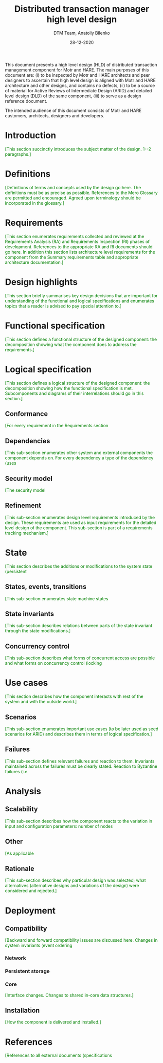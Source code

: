 #+TITLE: Distributed transaction manager high level design
#+AUTHOR: DTM Team, Anatoliy Bilenko
#+DATE: 28-12-2020
#+MACRO: color @@html:<font color="$1">$2</font>@@

This document presents a high level design (HLD) of distributed
transaction management component for Motr and HARE. The main purposes
of this document are: (i) to be inspected by Motr and HARE architects
and peer designers to ascertain that high level design is aligned with
Motr and HARE architecture and other designs, and contains no defects,
(ii) to be a source of material for Active Reviews of Intermediate
Design (ARID) and detailed level design (DLD) of the same component,
(iii) to serve as a design reference document.

The intended audience of this document consists of Motr and HARE
customers, architects, designers and developers.

* Introduction
{{{color(green,[This section succinctly introduces the subject matter of the design. 1--2 paragraphs.])}}}

* Definitions
{{{color(green,[Definitions of terms and concepts used by the design go here. The definitions must be as precise as possible. References to the Mero Glossary are permitted and encouraged. Agreed upon terminology should be incorporated in the glossary.])}}}

* Requirements
{{{color(green,[This section enumerates requirements collected and reviewed at the Requirements Analysis (RA) and Requirements Inspection (RI) phases of development. References to the appropriate RA and RI documents should go here. In addition this section lists architecture level requirements for the component from the Summary requirements table and appropriate architecture documentation.])}}}

* Design highlights
{{{color(green,[This section briefly summarises key design decisions that are important for understanding of the functional and logical specifications and enumerates topics that a reader is advised to pay special attention to.])}}}

* Functional specification
{{{color(green,[This section defines a functional structure of the designed component: the decomposition showing what the component does to address the requirements.])}}}

* Logical specification
{{{color(green,[This section defines a logical structure of the designed component: the decomposition showing how the functional specification is met. Subcomponents and diagrams of their interrelations should go in this section.])}}}
** Conformance
{{{color(green,[For every requirement in the Requirements section, this sub-section explicitly describes how the requirement is discharged by the design. This section is part of a requirements tracking mechanism, so it should be formatted in some way suitable for (semi-)automatic processing.])}}}
** Dependencies
{{{color(green,[This sub-section enumerates other system and external components the component depends on. For every dependency a type of the dependency (uses, generalizes, etc.) must be specified together with the particular properties (requirements, invariants) the design depends upon. This section is part of a requirements tracking mechanism.])}}}
** Security model
{{{color(green,[The security model, if any, is described here.])}}}
** Refinement
{{{color(green,[This sub-section enumerates design level requirements introduced by the design. These requirements are used as input requirements for the detailed level design of the component. This sub-section is part of a requirements tracking mechanism.])}}}
* State
{{{color(green,[This section describes the additions or modifications to the system state (persistent, volatile) introduced by the component. As much of component behavior from the logical specification should be described as state machines as possible. The following sub-sections are repeated for every state machine.])}}}

** States, events, transitions
{{{color(green,[This sub-section enumerates state machine states, input and output events and state transitions incurred by the events with a table or diagram of possible state transitions. UML state diagrams can be used here.])}}}
** State invariants
{{{color(green,[This sub-section describes relations between parts of the state invariant through the state modifications.])}}}
** Concurrency control
{{{color(green,[This sub-section describes what forms of concurrent access are possible and what forms on concurrency control (locking, queuing, etc.) are used to maintain consistency.])}}}
* Use cases
{{{color(green,[This section describes how the component interacts with rest of the system and with the outside world.])}}}
** Scenarios
{{{color(green,[This sub-section enumerates important use cases (to be later used as seed scenarios for ARID) and describes them in terms of logical specification.])}}}
** Failures
{{{color(green,[This sub-section defines relevant failures and reaction to them. Invariants maintained across the failures must be clearly stated. Reaction to Byzantine failures (i.e., failures where a compromised component acts to invalidate system integrity) is described here.])}}}
* Analysis
** Scalability
{{{color(green,[This sub-section describes how the component reacts to the variation in input and configuration parameters: number of nodes, threads, requests, locks, utilization of resources (processor cycles, network and storage bandwidth, caches), etc. Configuration and work-load parameters affecting component behavior must be specified here.])}}}
** Other
{{{color(green,[As applicable, this sub-section analyses other aspects of the design, e.g., recoverability of a distributed state consistency, concurrency control issues.])}}}
** Rationale
{{{color(green,[This sub-section describes why particular design was selected; what alternatives (alternative designs and variations of the design) were considered and rejected.])}}}
* Deployment
** Compatibility
{{{color(green,[Backward and forward compatibility issues are discussed here. Changes in system invariants (event ordering, failure modes, etc.)])}}}
*** Network
*** Persistent storage
*** Core
{{{color(green,[Interface changes. Changes to shared in-core data structures.])}}}
** Installation
{{{color(green,[How the component is delivered and installed.])}}}
* References
{{{color(green,[References to all external documents (specifications, architecture and requirements documents, etc.) are placed here. The rest of the document cites references from this section. Use Google Docs bookmarks to link to the references from the main text.])}}}


